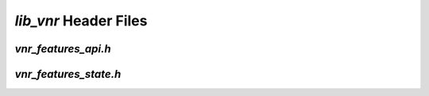 .. _vnr_header_files:

`lib_vnr` Header Files
======================

.. _vnr_features_api_h:

`vnr_features_api.h`
--------------------

.. doxygenpage:: page_vnr_features_api_h
  :content-only:

.. _vnr_features_state_h:

`vnr_features_state.h`
----------------------

.. doxygenpage:: page_vnr_features_state_h
  :content-only:





